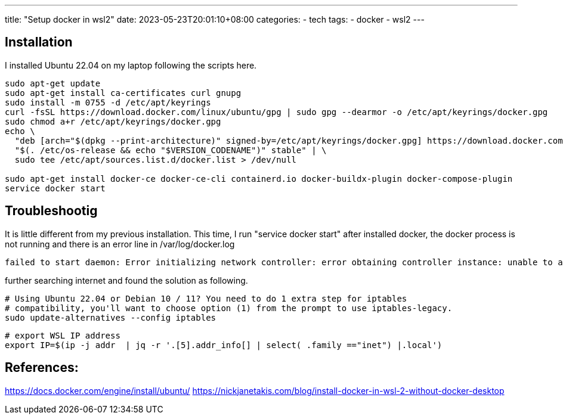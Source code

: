 ---
title: "Setup docker in wsl2"
date: 2023-05-23T20:01:10+08:00
categories:
- tech
tags:
- docker
- wsl2
---

== Installation

I installed Ubuntu 22.04 on my laptop following the scripts here.

[source,bash]
----
sudo apt-get update
sudo apt-get install ca-certificates curl gnupg
sudo install -m 0755 -d /etc/apt/keyrings
curl -fsSL https://download.docker.com/linux/ubuntu/gpg | sudo gpg --dearmor -o /etc/apt/keyrings/docker.gpg
sudo chmod a+r /etc/apt/keyrings/docker.gpg
echo \
  "deb [arch="$(dpkg --print-architecture)" signed-by=/etc/apt/keyrings/docker.gpg] https://download.docker.com/linux/ubuntu \
  "$(. /etc/os-release && echo "$VERSION_CODENAME")" stable" | \
  sudo tee /etc/apt/sources.list.d/docker.list > /dev/null

sudo apt-get install docker-ce docker-ce-cli containerd.io docker-buildx-plugin docker-compose-plugin
service docker start
----



== Troubleshootig

It is little different from my previous installation. This time, I run "service docker start" after installed docker, the docker process is not running and there is an error line in /var/log/docker.log

```
failed to start daemon: Error initializing network controller: error obtaining controller instance: unable to add return rule in DOCKER-ISOLATION-STAGE-1 chain:  (iptables failed: iptables --wait -A DOCKER-ISOLATION-STAGE-1 -j RETURN: iptables v1.8.7 (nf_tables):  RULE_APPEND failed (No such file or directory): rule in chain DOCKER-ISOLATION-STAGE-1 (exit status 4))
```

further searching internet and found the solution as following. 

[source,bash]
----
# Using Ubuntu 22.04 or Debian 10 / 11? You need to do 1 extra step for iptables
# compatibility, you'll want to choose option (1) from the prompt to use iptables-legacy.
sudo update-alternatives --config iptables
----

[source,bash]
----
# export WSL IP address
export IP=$(ip -j addr  | jq -r '.[5].addr_info[] | select( .family =="inet") |.local')
----


== References:

https://docs.docker.com/engine/install/ubuntu/
https://nickjanetakis.com/blog/install-docker-in-wsl-2-without-docker-desktop